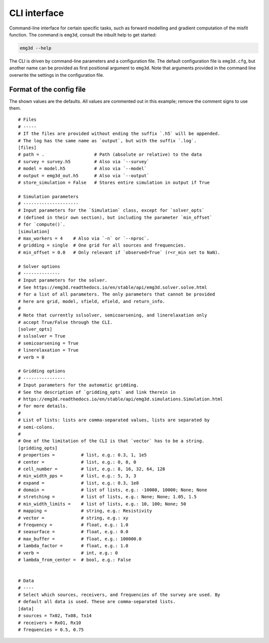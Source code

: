 CLI interface
=============

Command-line interface for certain specific tasks, such as forward modelling
and gradient computation of the misfit function. The command is ``emg3d``,
consult the inbuilt help to get started:

.. code-block:: console

   emg3d --help

The CLI is driven by command-line parameters and a configuration file. The
default configuration file is ``emg3d.cfg``, but another name can be provided
as first positional argument to ``emg3d``. Note that arguments provided in the
command line overwrite the settings in the configuration file.


Format of the config file
-------------------------

The shown values are the defaults. All values are commented out in this
example; remove the comment signs to use them.

::

  # Files
  # -----
  # If the files are provided without ending the suffix `.h5` will be appended.
  # The log has the same name as `output`, but with the suffix `.log`.
  [files]
  # path = .                   # Path (absolute or relative) to the data
  # survey = survey.h5         # Also via `--survey`
  # model = model.h5           # Also via `--model`
  # output = emg3d_out.h5      # Also via `--output`
  # store_simulation = False   # Stores entire simulation in output if True

  # Simulation parameters
  # ---------------------
  # Input parameters for the `Simulation` class, except for `solver_opts`
  # (defined in their own section), but including the parameter `min_offset`
  # for `compute()`.
  [simulation]
  # max_workers = 4    # Also via `-n` or `--nproc`.
  # gridding = single  # One grid for all sources and frequencies.
  # min_offset = 0.0   # Only relevant if `observed=True` (r<r_min set to NaN).

  # Solver options
  # --------------
  # Input parameters for the solver.
  # See https://emg3d.readthedocs.io/en/stable/api/emg3d.solver.solve.html
  # for a list of all parameters. The only parameters that cannot be provided
  # here are grid, model, sfield, efield, and return_info.
  #
  # Note that currently sslsolver, semicoarsening, and linerelaxation only
  # accept True/False through the CLI.
  [solver_opts]
  # sslsolver = True
  # semicoarsening = True
  # linerelaxation = True
  # verb = 0

  # Gridding options
  # ----------------
  # Input parameters for the automatic gridding.
  # See the description of `gridding_opts` and link therein in
  # https://emg3d.readthedocs.io/en/stable/api/emg3d.simulations.Simulation.html
  # for more details.
  #
  # List of lists: lists are comma-separated values, lists are separated by
  # semi-colons.
  #
  # One of the limitation of the CLI is that `vector` has to be a string.
  [gridding_opts]
  # properties =          # list, e.g.: 0.3, 1, 1e5
  # center =              # list, e.g.: 0, 0, 0
  # cell_number =         # list, e.g.: 8, 16, 32, 64, 128
  # min_width_pps =       # list, e.g.: 5, 3, 3
  # expand =              # list, e.g.: 0.3, 1e8
  # domain =              # list of lists, e.g.: -10000, 10000; None; None
  # stretching =          # list of lists, e.g.: None; None; 1.05, 1.5
  # min_width_limits =    # list of lists, e.g.: 10, 100; None; 50
  # mapping =             # string, e.g.: Resistivity
  # vector =              # string, e.g.: xy
  # frequency =           # float, e.g.: 1.0
  # seasurface =          # float, e.g.: 0.0
  # max_buffer =          # float, e.g.: 100000.0
  # lambda_factor =       # float, e.g.: 1.0
  # verb =                # int, e.g.: 0
  # lambda_from_center =  # bool, e.g.: False


  # Data
  # ----
  # Select which sources, receivers, and frequencies of the survey are used. By
  # default all data is used. These are comma-separated lists.
  [data]
  # sources = Tx02, Tx08, Tx14
  # receivers = Rx01, Rx10
  # frequencies = 0.5, 0.75
